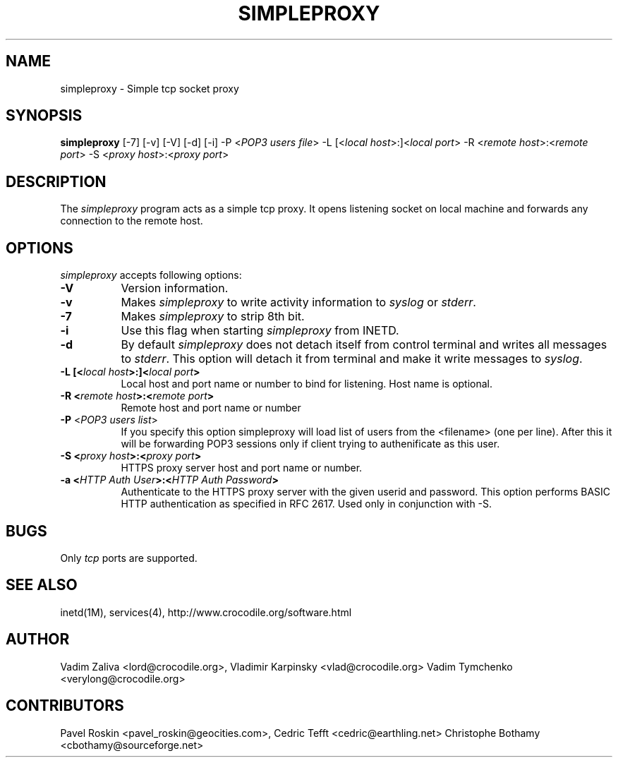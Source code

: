 .TH SIMPLEPROXY 1 "Version 3.2"
.ds ]W July 2000
.SH NAME
simpleproxy \- Simple tcp socket proxy
.SH SYNOPSIS
.ta 6n
\fBsimpleproxy\fP 
[-7]
[-v]
[-V]
[-d]
[-i]
-P <\fIPOP3 users file\fP>
-L [<\fIlocal host\fP>:]<\fIlocal port\fP>
-R <\fIremote host\fP>:<\fIremote port\fP>
-S <\fIproxy host\fP>:<\fIproxy port\fP>
 
.br
.SH DESCRIPTION
The 
.I simpleproxy 
program acts as a simple tcp proxy. It opens listening socket on
local machine and forwards any connection to the remote host.

.SH OPTIONS
.PP
.I simpleproxy\fP accepts following options:
.TP 8
.B \-V
Version information.
.TP 8
.B \-v
Makes \fIsimpleproxy\fP to write activity information to \fIsyslog\fP or \fIstderr\fP.
.TP 8
.B \-7
Makes \fIsimpleproxy\fP to strip 8th bit.
.TP 8
.B \-i
Use this flag when starting \fIsimpleproxy\fP from INETD.
.TP 8
.B \-d
By default \fIsimpleproxy\fP does not detach itself from control terminal and writes all
messages to \fIstderr\fP. This option will detach it from terminal and make it write
messages to  \fIsyslog\fP.
.TP 8
.B \-L  [<\fIlocal host\fP>:]<\fIlocal port\fP>
Local host and port name or number to bind for listening. Host name is optional.
.TP 8
.B \-R <\fIremote host\fP>:<\fIremote port\fP>
Remote host and port name or number
.TP 8
.B \-P \fP<\fIPOP3 users list\fP>
If you specify this option simpleproxy will load list of
users from the <filename> (one per line). After this it will be
forwarding POP3 sessions only if client trying to authenificate as
this user.
.TP 8
.B \-S <\fIproxy host\fP>:<\fIproxy port\fP>
HTTPS proxy server host and port name or number.
.TP 8
.B \-a <\fIHTTP Auth User\fP>:<\fIHTTP Auth Password\fP>
Authenticate to the HTTPS proxy server with the given userid and password.
This option performs BASIC HTTP authentication as specified in RFC 2617.
Used only in conjunction with -S.

.SH BUGS\ \ \ \        
Only \fItcp\fP ports are supported.
.TP8

.PP
.SH SEE ALSO
.PP
inetd(1M), services(4), http://www.crocodile.org/software.html

.SH AUTHOR
.PP
Vadim Zaliva <lord@crocodile.org>,
Vladimir Karpinsky  <vlad@crocodile.org>
Vadim Tymchenko <verylong@crocodile.org>

.SH CONTRIBUTORS
.PP
Pavel Roskin <pavel_roskin@geocities.com>,
Cedric Tefft <cedric@earthling.net>
Christophe Bothamy <cbothamy@sourceforge.net>
